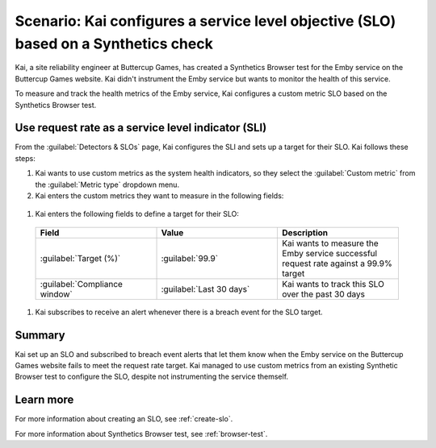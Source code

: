 .. _custom-metric-slo-scenario:

*********************************************************************************************
Scenario: Kai configures a service level objective (SLO) based on a Synthetics check
*********************************************************************************************


.. meta::
    :description: This Splunk service level objective (SLO) scenario describes how to configure an SLO based on a Synthetics check

Kai, a site reliability engineer at Buttercup Games, has created a Synthetics Browser test for the Emby service on the Buttercup Games website. Kai didn't instrument the Emby service but wants to monitor the health of this service.

To measure and track the health metrics of the Emby service, Kai configures a custom metric SLO based on the Synthetics Browser test.

Use request rate as a service level indicator (SLI)
======================================================

From the :guilabel:`Detectors & SLOs` page, Kai configures the SLI and sets up a target for their SLO. Kai follows these steps: 

#. Kai wants to use custom metrics as the system health indicators, so they select the :guilabel:`Custom metric` from the :guilabel:`Metric type` dropdown menu.
#. Kai enters the custom metrics they want to measure in the following fields:

  .. list-table::
      :header-rows: 1
      :widths: 33 33 33

      * - Field
        - Metric name
        - Filters
        - Description 

      * - :guilabel:`Numerator metric`
        - ``synthetics.run.count``
        - Kai adds the following filters for this metric:
          
            * ``test = Emby check``
            * ``success = true``
        - Kai uses the ``success = true`` filter to count the number of successful requests for the Emby service on the Buttercup Games website

      * - :guilabel:`Denominator metric`
        - ``synthetics.run.count``
        - Kai adds the following filters for this metric:

            * ``test = Emby check``
        - Kai uses the same metric name and ``test`` filter to track the same Synthetics Browser test. However, Kai doesn't include the ``success`` dimension filter in order to count the number of total requests for the Emby service on the Buttercup Games website

#. Kai enters the following fields to define a target for their SLO:

  .. list-table::
      :header-rows: 1
      :widths: 33 33 33

      * - Field
        - Value 
        - Description 

      * - :guilabel:`Target (%)`
        - :guilabel:`99.9`
        - Kai wants to measure the Emby service successful request rate against a 99.9% target

      * - :guilabel:`Compliance window`
        - :guilabel:`Last 30 days`
        - Kai wants to track this SLO over the past 30 days

#. Kai subscribes to receive an alert whenever there is a breach event for the SLO target.

.. image:: /_images/images-slo/custom-metric-slo-scenario.png
    :width: 100%
    :alt: This image shows Kai's SLO configuration using the ``synthetics.run.count`` metric and appropriate filters.


Summary
=======================

Kai set up an SLO and subscribed to breach event alerts that let them know when the Emby service on the Buttercup Games website fails to meet the request rate target. Kai managed to use custom metrics from an existing Synthetic Browser test to configure the SLO, despite not instrumenting the service themself.

Learn more
=======================

For more information about creating an SLO, see :ref:`create-slo`. 

For more information about Synthetics Browser test, see :ref:`browser-test`.
